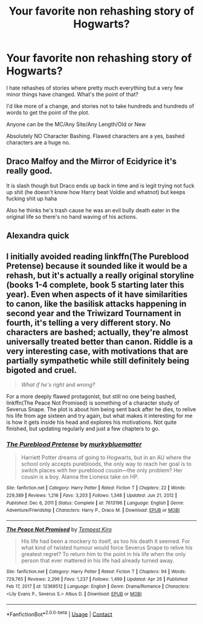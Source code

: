 #+TITLE: Your favorite non rehashing story of Hogwarts?

* Your favorite non rehashing story of Hogwarts?
:PROPERTIES:
:Author: NotSoSnarky
:Score: 2
:DateUnix: 1621102303.0
:DateShort: 2021-May-15
:FlairText: Request
:END:
I hate rehashes of stories where pretty much everything but a very few minor things have changed. What's the point of that?

I'd like more of a change, and stories not to take hundreds and hundreds of words to get the point of the plot.

Anyone can be the MC/Any Site/Any Length/Old or New

Absolutely NO Character Bashing. Flawed characters are a yes, bashed characters are a huge no.


** Draco Malfoy and the Mirror of Ecidyrice it's really good.

It is slash though but Draco ends up back in time and is legit trying not fuck up shit (he doesn't know how Harry beat Voldie and whatnot) but keeps fucking shit up haha

Also he thinks he's trash cause he was an evil bully death eater in the original life so there's no hand waving of his actions.
:PROPERTIES:
:Author: xHey_All_You_Peoplex
:Score: 2
:DateUnix: 1621106683.0
:DateShort: 2021-May-15
:END:


** Alexandra quick
:PROPERTIES:
:Author: Comprehensive-Log890
:Score: 2
:DateUnix: 1621120297.0
:DateShort: 2021-May-16
:END:


** I initially avoided reading linkffn(The Pureblood Pretense) because it sounded like it would be a rehash, but it's actually a really original storyline (books 1-4 complete, book 5 starting later this year). Even when aspects of it have similarities to canon, like the basilisk attacks happening in second year and the Triwizard Tournament in fourth, it's telling a very different story. No characters are bashed; actually, they're almost universally treated better than canon. Riddle is a very interesting case, with motivations that are partially sympathetic while still definitely being bigoted and cruel.

#+begin_quote
  /What if he's right/ and /wrong?/
#+end_quote

For a more deeply flawed protagonist, but still no one being bashed, linkffn(The Peace Not Promised) is something of a character study of Severus Snape. The plot is about him being sent back after he dies, to relive his life from age sixteen and try again, but what makes it interesting for me is how it gets inside his head and explores his motivations. Not quite finished, but updating regularly and just a few chapters to go.
:PROPERTIES:
:Author: thrawnca
:Score: 1
:DateUnix: 1621166968.0
:DateShort: 2021-May-16
:END:

*** [[https://www.fanfiction.net/s/7613196/1/][*/The Pureblood Pretense/*]] by [[https://www.fanfiction.net/u/3489773/murkybluematter][/murkybluematter/]]

#+begin_quote
  Harriett Potter dreams of going to Hogwarts, but in an AU where the school only accepts purebloods, the only way to reach her goal is to switch places with her pureblood cousin---the only problem? Her cousin is a boy. Alanna the Lioness take on HP.
#+end_quote

^{/Site/:} ^{fanfiction.net} ^{*|*} ^{/Category/:} ^{Harry} ^{Potter} ^{*|*} ^{/Rated/:} ^{Fiction} ^{T} ^{*|*} ^{/Chapters/:} ^{22} ^{*|*} ^{/Words/:} ^{229,389} ^{*|*} ^{/Reviews/:} ^{1,216} ^{*|*} ^{/Favs/:} ^{3,203} ^{*|*} ^{/Follows/:} ^{1,348} ^{*|*} ^{/Updated/:} ^{Jun} ^{21,} ^{2012} ^{*|*} ^{/Published/:} ^{Dec} ^{6,} ^{2011} ^{*|*} ^{/Status/:} ^{Complete} ^{*|*} ^{/id/:} ^{7613196} ^{*|*} ^{/Language/:} ^{English} ^{*|*} ^{/Genre/:} ^{Adventure/Friendship} ^{*|*} ^{/Characters/:} ^{Harry} ^{P.,} ^{Draco} ^{M.} ^{*|*} ^{/Download/:} ^{[[http://www.ff2ebook.com/old/ffn-bot/index.php?id=7613196&source=ff&filetype=epub][EPUB]]} ^{or} ^{[[http://www.ff2ebook.com/old/ffn-bot/index.php?id=7613196&source=ff&filetype=mobi][MOBI]]}

--------------

[[https://www.fanfiction.net/s/12369512/1/][*/The Peace Not Promised/*]] by [[https://www.fanfiction.net/u/812247/Tempest-Kiro][/Tempest Kiro/]]

#+begin_quote
  His life had been a mockery to itself, as too his death it seemed. For what kind of twisted humour would force Severus Snape to relive his greatest regret? To return him to the point in his life when the only person that ever mattered in his life had already turned away.
#+end_quote

^{/Site/:} ^{fanfiction.net} ^{*|*} ^{/Category/:} ^{Harry} ^{Potter} ^{*|*} ^{/Rated/:} ^{Fiction} ^{T} ^{*|*} ^{/Chapters/:} ^{94} ^{*|*} ^{/Words/:} ^{729,765} ^{*|*} ^{/Reviews/:} ^{2,296} ^{*|*} ^{/Favs/:} ^{1,237} ^{*|*} ^{/Follows/:} ^{1,499} ^{*|*} ^{/Updated/:} ^{Apr} ^{26} ^{*|*} ^{/Published/:} ^{Feb} ^{17,} ^{2017} ^{*|*} ^{/id/:} ^{12369512} ^{*|*} ^{/Language/:} ^{English} ^{*|*} ^{/Genre/:} ^{Drama/Romance} ^{*|*} ^{/Characters/:} ^{<Lily} ^{Evans} ^{P.,} ^{Severus} ^{S.>} ^{Albus} ^{D.} ^{*|*} ^{/Download/:} ^{[[http://www.ff2ebook.com/old/ffn-bot/index.php?id=12369512&source=ff&filetype=epub][EPUB]]} ^{or} ^{[[http://www.ff2ebook.com/old/ffn-bot/index.php?id=12369512&source=ff&filetype=mobi][MOBI]]}

--------------

*FanfictionBot*^{2.0.0-beta} | [[https://github.com/FanfictionBot/reddit-ffn-bot/wiki/Usage][Usage]] | [[https://www.reddit.com/message/compose?to=tusing][Contact]]
:PROPERTIES:
:Author: FanfictionBot
:Score: 1
:DateUnix: 1621166996.0
:DateShort: 2021-May-16
:END:
